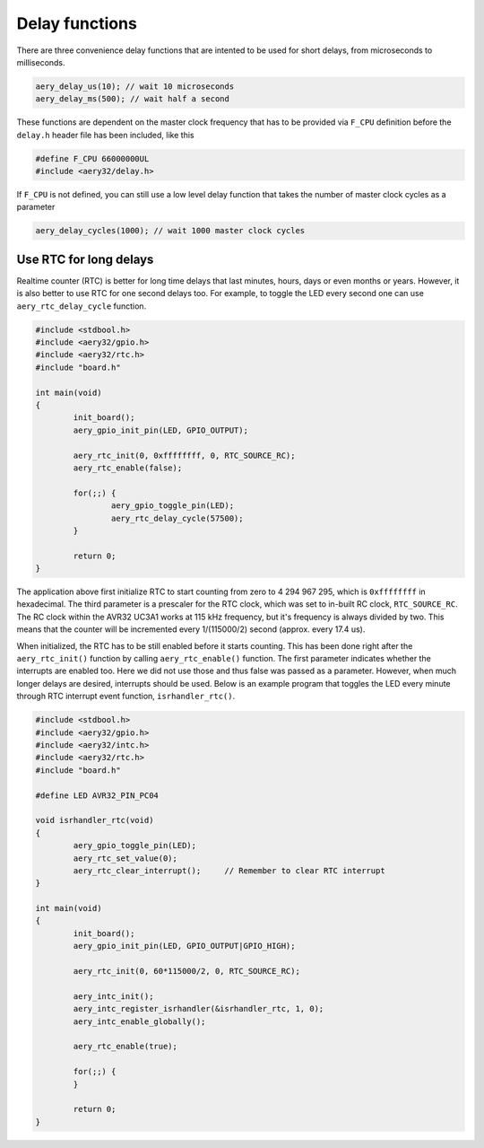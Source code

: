 Delay functions
===============

There are three convenience delay functions that are intented to be used for short delays, from microseconds to milliseconds.

.. code-block:: c

	aery_delay_us(10); // wait 10 microseconds
	aery_delay_ms(500); // wait half a second

These functions are dependent on the master clock frequency that has to be provided via ``F_CPU`` definition before the ``delay.h`` header file has been included, like this

.. code-block:: c

	#define F_CPU 66000000UL
	#include <aery32/delay.h>

If ``F_CPU`` is not defined, you can still use a low level delay function that takes the number of master clock cycles as a parameter

.. code-block:: c

	aery_delay_cycles(1000); // wait 1000 master clock cycles


Use RTC for long delays
-----------------------

Realtime counter (RTC) is better for long time delays that last minutes, hours, days or even months or years. However, it is also better to use RTC for one second delays too. For example, to toggle the LED every second one can use ``aery_rtc_delay_cycle`` function.

.. code-block:: c

	#include <stdbool.h>
	#include <aery32/gpio.h>
	#include <aery32/rtc.h>
	#include "board.h"

	int main(void)
	{
		init_board();
		aery_gpio_init_pin(LED, GPIO_OUTPUT);

		aery_rtc_init(0, 0xffffffff, 0, RTC_SOURCE_RC);
		aery_rtc_enable(false);

		for(;;) {
			aery_gpio_toggle_pin(LED);
			aery_rtc_delay_cycle(57500);
		}

		return 0;
	}

The application above first initialize RTC to start counting from zero to 4 294 967 295, which is ``0xffffffff`` in hexadecimal. The third parameter is a prescaler for the RTC clock, which was set to in-built RC clock, ``RTC_SOURCE_RC``. The RC clock within the AVR32 UC3A1 works at 115 kHz frequency, but it's frequency is always divided by two. This means that the counter will be incremented every 1/(115000/2) second (approx. every 17.4 us).

When initialized, the RTC has to be still enabled before it starts counting. This has been done right after the ``aery_rtc_init()`` function by calling ``aery_rtc_enable()`` function. The first parameter indicates whether the interrupts are enabled too. Here we did not use those and thus false was passed as a parameter. However, when much longer delays are desired, interrupts should be used. Below is an example program that toggles the LED every minute through RTC interrupt event function, ``isrhandler_rtc()``.

.. code-block:: c

	#include <stdbool.h>
	#include <aery32/gpio.h>
	#include <aery32/intc.h>
	#include <aery32/rtc.h>
	#include "board.h"

	#define LED AVR32_PIN_PC04

	void isrhandler_rtc(void)
	{
		aery_gpio_toggle_pin(LED);
		aery_rtc_set_value(0);
		aery_rtc_clear_interrupt();	// Remember to clear RTC interrupt
	}

	int main(void)
	{
		init_board();
		aery_gpio_init_pin(LED, GPIO_OUTPUT|GPIO_HIGH);

		aery_rtc_init(0, 60*115000/2, 0, RTC_SOURCE_RC);

		aery_intc_init();
		aery_intc_register_isrhandler(&isrhandler_rtc, 1, 0);
		aery_intc_enable_globally();

		aery_rtc_enable(true);

		for(;;) {
		}

		return 0;
	}